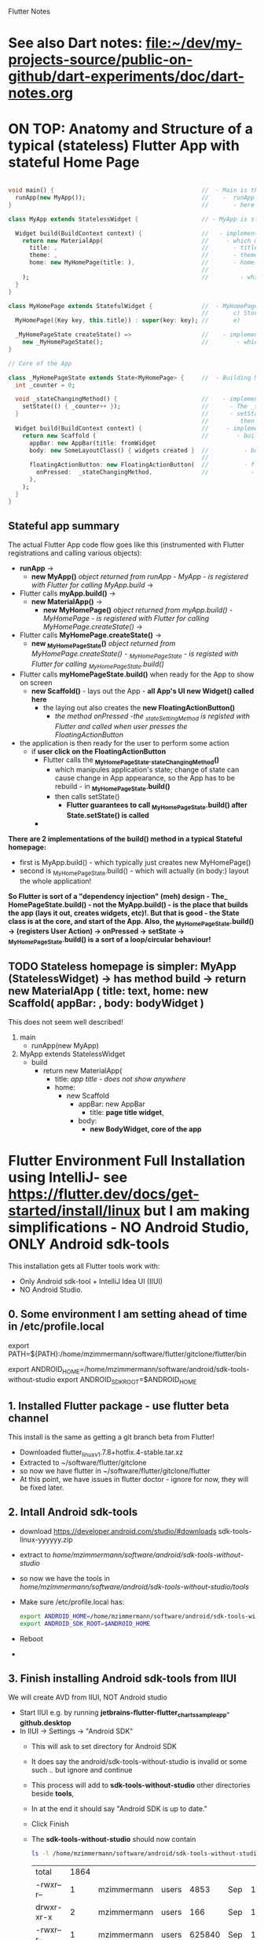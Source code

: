 #+TODO: TODO IN-PROGRESS LATER DONE

Flutter Notes

* See also Dart notes:  [[file:~/dev/my-projects-source/public-on-github/dart-experiments/doc/dart-notes.org]]


* ON TOP: Anatomy and Structure of a typical (stateless) Flutter App with stateful Home Page

#+BEGIN_SRC dart 

void main() {                                          //  - Main is the Entry point of Flutter execution
  runApp(new MyApp());                                 //    -  runApp is defined in packages/flutter/lib/src/widgets/binding.dart.
}                                                      //       - here MyApp is created, it only represents "registration" 

class MyApp extends StatelessWidget {                  // - MyApp is stateless

  Widget build(BuildContext context) {                 //   - implements it's method build(context)
    return new MaterialApp(                            //     - which must return new MaterialApp
      title: ,                                         //       - title:
      theme: ,                                         //       - theme:
      home: new MyHomePage(title: ),                   //       - home: creates MyHomePage()[can be stateless or stateteful.
                                                       //               stateless can be here inline, stateful must have build separate.
    );                                                 //         - which is my portion of the app that is layed out to to body: (see ??)
  }
}

class MyHomePage extends StatefulWidget {              //  - MyHomePage is StatefulWidget. StatefulWidget is a) immutable const b) has *NO build() method* 
                                                       //       c) Stores it's state in the state class returned by createState() d) it's *build() method is delegated to the State object* 
  MyHomePage({Key key, this.title}) : super(key: key); //       e) 

  _MyHomePageState createState() =>                    //    - implements createState() (must if stateful)
    new _MyHomePageState();                            //        - which creates new instance of the state of MyHomePage
}

// Core of the App

class _MyHomePageState extends State<MyHomePage> {     //  - Building MyHomePage is delegated to this class MyHomePageState, or rather, it's build method
  int _counter = 0;

  void _stateChangingMethod() {                        //    - implements _stateChangingMethod - must call  setState( functionCalledOnStateChage )
    setState(() { _counter++ });                       //      - The _stateChangingMethod is called on user action - see _MyHomePageState.build -> floatingActionButton -> onPressed
  }                                                    //      - setState is a method on State class. *The framework guarantees, after State.setState is called,
                                                       //         then State.build is called, rebuilding the MyHomePage Widget.*
  Widget build(BuildContext context) {                 //     - implements the State.build() - guaranteed to be called after State.setState(() {}) 
    return new Scaffold (                              //        - build creates a Scaffold Widget, NOT Layout yet 
      appBar: new AppBar(title: fromWidget
      body: new SomeLayoutClass() { widgets created }  //          - body: THE CORE of the APP IS CREATED HERE, as build is called over and over again.
                                                       //                  EVERY TIME state changes, the State.build() is called, re
      floatingActionButton: new FloatingActionButton(  //          - floatingActionButton: -> OnPressed: 
        onPressed:  _stateChangingMethod,              //            - THE APP STATE IS SET HERE
      ), 
    );
  }
}
#+END_SRC

**  Stateful app summary

The actual Flutter App code flow goes like this (instrumented with Flutter registrations and calling various objects):

- *runApp* -> 
  - *new MyApp()*                   /object returned from runApp - MyApp - is registered with Flutter for calling MyApp.build/ -> 
- Flutter calls *myApp.build()* -> 
  - *new MaterialApp()* -> 
    - *new MyHomePage()*            /object returned from myApp.build() - MyHomePage - is registered with Flutter for calling MyHomePage.createState()/ -> 
- Flutter calls *MyHomePage.createState()* ->
  - *new _MyHomePageState()*       /object returned from MyHomePage.createState() -  _MyHomePageState - is registed with Flutter for calling _MyHomePageState.build()/
- Flutter calls *myHomePageState.build()* when ready for the App to show on screen
  - *new Scaffold()* - lays out the App - *all App's UI new Widget() called here* 
    - the laying out also creates the *new FloatingActionButton()*
      - /the method onPressed -the _stateSettingMethod is registed with Flutter and called when user presses the FloatingActionButton/

- the application is then ready for the user to perform some action
  - if *user click on the FloatingActionButton*
    - Flutter calls the *_MyHomePageState._stateChangingMethod()*
      - which manipules application's state; change of state can cause change in App appearance, so the App has to be rebuild - in  *_MyHomePageState.build()*
      - then calls setState()
        - *Flutter guarantees to call _MyHomePageState.build() after State.setState() is called*
    - 


*There are 2 implementations of the build() method in a typical Stateful homepage:*
  - first  is MyApp.build()               - which typically just creates new MyHomePage() 
  - second is _MyHomePageState.build()  - which will actually (in body:) layout the whole application!

*So Flutter is sort of a "dependency injection" (meh) design - The_ HomePageState.build() - not the MyApp.build() - is the place that builds the app (lays it out, creates widgets, etc)!. But that is good - the State class is at the core, and start of the App. Also, the  _MyHomePageState.build()  -> (registers User Action) -> onPressed -> setState ->  _MyHomePageState.build() is a sort of a loop/circular behaviour!*


** TODO Stateless homepage is simpler: MyApp (StatelessWidget) -> has method build -> return new MaterialApp ( title: text, home: new Scaffold( appBar: , body: bodyWidget )

This does not seem well described! 

1. main
   - runApp(new MyApp)
2. MyApp extends StatelessWidget
   - build 
     - return new MaterialApp(
       - title: /app title - does not show anywhere/
       - home: 
         - new Scaffold
           - appBar: new AppBar
             - title: *page title widget*,
           - body: 
             - *new BodyWidget, core of the app*

* Flutter Environment Full Installation using IntelliJ- see  https://flutter.dev/docs/get-started/install/linux but I am making simplifications - NO Android Studio, ONLY Android sdk-tools

This installation gets all Flutter tools work with:

- Only Android sdk-tool + IntelliJ Idea UI (IIUI)
- NO Android Studio. 

** 0. Some environment I am setting ahead of time in /etc/profile.local 

# Flutter - needs to find flutter executable. Will be installed in Step 1
export PATH=${PATH}:/home/mzimmermann/software/flutter/gitclone/flutter/bin

# Android Studio: need to set location of sdk. Will be installed in Step 2.
export ANDROID_HOME=/home/mzimmermann/software/android/sdk-tools-without-studio
export ANDROID_SDK_ROOT=$ANDROID_HOME

** 1. Installed Flutter package - use flutter beta channel

This install is the same as getting a git branch beta from Flutter!

- Downloaded flutter_linux_v1.7.8+hotfix.4-stable.tar.xz
- Extracted to ~/software/flutter/gitclone
- so now we have flutter  in  ~/software/flutter/gitclone/flutter 
- At this point, we have issues in flutter doctor - ignore for now, they will be fixed later.

** 2. Intall Android sdk-tools

- download https://developer.android.com/studio/#downloads sdk-tools-linux-yyyyyy.zip
- extract to /home/mzimmermann/software/android/sdk-tools-without-studio/
- so now we have the tools in /home/mzimmermann/software/android/sdk-tools-without-studio/tools/
- Make sure /etc/profile.local has: 
  #+BEGIN_SRC sh
  export ANDROID_HOME=/home/mzimmermann/software/android/sdk-tools-without-studio
  export ANDROID_SDK_ROOT=$ANDROID_HOME
  #+END_SRC
- Reboot
- 


** 3. Finish installing Android sdk-tools from IIUI

We will create AVD from IIUI, NOT Android studio
- Start IIUI e.g. by running *jetbrains-flutter-flutter_charts_sample_app-github.desktop*
- In IIUI -> Settings -> "Android SDK"
  - This will ask to set directory for Android SDK 
  - It does say the android/sdk-tools-without-studio is invalid or some such .. but ignore and continue
  - This process will add to *sdk-tools-without-studio* other directories beside *tools*, 
  - In at the end it should say "Android SDK is up to date."
  - Click Finish
  - The *sdk-tools-without-studio* should now contain
    #+BEGIN_SRC sh
    ls -l /home/mzimmermann/software/android/sdk-tools-without-studio/tools/
    #+END_SRC

    #+RESULTS-finished:
    | total      | 1864 |             |       |        |     |    |       |                   |
    | -rwxr--r-- |    1 | mzimmermann | users |   4853 | Sep | 13 |  2017 | android           |
    | drwxr-xr-x |    2 | mzimmermann | users |    166 | Sep | 13 |  2017 | bin               |
    | -rwxr--r-- |    1 | mzimmermann | users | 625840 | Sep | 13 |  2017 | emulator          |
    | -rwxr--r-- |    1 | mzimmermann | users | 410592 | Sep | 13 |  2017 | emulator-check    |
    | drwxr-xr-x |    6 | mzimmermann | users |   4096 | Sep | 13 |  2017 | lib               |
    | -rwxr--r-- |    1 | mzimmermann | users |  12191 | Sep | 13 |  2017 | mksdcard          |
    | -rwxr--r-- |    1 | mzimmermann | users |   1257 | Sep | 13 |  2017 | monitor           |
    | -rw-r--r-- |    1 | mzimmermann | users | 829319 | Sep | 13 |  2017 | NOTICE.txt        |
    | -rw-r--r-- |    1 | mzimmermann | users |    919 | Aug |  4 | 21:55 | package.xml       |
    | drwxr-xr-x |    7 | mzimmermann | users |    194 | Sep | 13 |  2017 | proguard          |
    | -rw-r--r-- |    1 | mzimmermann | users |    138 | Sep | 13 |  2017 | source.properties |
    | drwxr-xr-x |    2 | mzimmermann | users |    189 | Sep | 13 |  2017 | support           |
- In IIUI  Settings -> "Android SDK" -> "SDK Tools"
  - "Android SDK Build-Tools" should have 29.0.1 installed!
- *Now restart the IIUI jetbrains-flutter-flutter_charts_sample_app-github.desktop*


** 4. Create AVD (Android Virtual Device Manager)

- *Now restart the IIUI jetbrains-flutter-flutter_charts_sample_app-github.desktop*
- Note: IIUI now contains menu item "Tools -> Android -> AVD Manager"
- So we can create the Android Virtual Device
- Tools -> Android -> AVD Manager
  - +Create Virtual Device
  - selecte Nexus 6
  - "a system image must be selected to continue"
  - x86 Images: Select "API 29 Download | API Level=29 | ABI=x86-64 | Target=Android 29 (Google APIs)"
  - *accept all Licence Agreements!!s*
    - Android Emulator 
    - Google APIs Intel x86 Atom_64 System Image
  - The log:
    #+BEGIN_EXAMPLE
    Packages to install: 
    - Android Emulator (emulator)
    - Google APIs Intel x86 Atom_64 System Image (system-images;android-29;google_apis;x86_64)
    
    Preparing "Install Android Emulator (revision: 29.0.11)".
    Downloading https://dl.google.com/android/repository/emulator-linux-5598178.zip
    "Install Android Emulator (revision: 29.0.11)" ready.
    Preparing "Install Google APIs Intel x86 Atom_64 System Image (revision: 6)".
    Downloading https://dl.google.com/android/repository/sys-img/google_apis/x86_64-29_r06-linux.zip
    "Install Google APIs Intel x86 Atom_64 System Image (revision: 6)" ready.
    Installing Android Emulator in /home/mzimmermann/software/android/sdk-tools-without-studio/emulator
    "Install Android Emulator (revision: 29.0.11)" complete.
    "Install Android Emulator (revision: 29.0.11)" finished.
    Installing Google APIs Intel x86 Atom_64 System Image in /home/mzimmermann/software/android/sdk-tools-without-studio/system-images/android-29/google_apis/x86_64
    "Install Google APIs Intel x86 Atom_64 System Image (revision: 6)" complete.
    "Install Google APIs Intel x86 Atom_64 System Image (revision: 6)" finished.    
    #+END_EXAMPLE
  - *So now we have a new AVD emulator named /home/mzimmermann/.android/avd/Nexus_6_API_29_2.avd/*
  - *There were some crashes starting the device. Went away when edited the device to:*
  - GRaphics: Software - GLES 2.0
  - Boot Option: Cold Boot
  - Finish will create the Nexus 6 AVD.
  - Tested by clicking > - launch
 
** 5. Launch the Nexus_6_API_29_2 AVD from IIUI -> Tools -> Android -> AVD Manager 


** 6. Run the app - flutter_charts_sample_app *SECTION DESCRIBES SOLVING ISSUE WITH flutter run NOT WORKING after GRADLE MIGRATIONS*

*** 6.1 The solution to the Flutter failing to run main.dart:

- IIUI flutter clean
- IIUI flutter packages get
- IIUI flutter packages upgrade


*"flutter run" or "IIUI->run main.dart" is failing with error* 

Problem is due to build.gradle having obsolete context after flutter changed distibutionUrl of the Gradle Wrapper
Solution is in the rest of this section

**** 6.1.1 General description of build.gradle and gradle-wrapper.propertie

- Look at urls: 
https://github.com/flutter/flutter/wiki/Upgrading-Flutter-projects-to-Gradle-4.1-and-Android-Studio-Gradle-plugin-3.0.1
https://stackoverflow.com/questions/49505245/could-not-find-com-android-tools-buildgradle4-4/
https://developer.android.com/studio/releases/gradle-plugin.html#3-1-0
- There are 2 types of files that are important:
  - 1. In the *flutter* git directory, *beta channel(montly), August 3, 2019*
    - 1.1. file flutter/packages/flutter_tools/templates/app/android.tmpl/gradle/wrapper/gradle-wrapper.properties, this line
      #+BEGIN_SRC 
      distributionUrl=https\://services.gradle.org/distributions/gradle-4.10.2-all.zip # this determines the GRADLE WRAPPER version. At the same time, this is same as GRADLE version.
      #+END_SRC
    - 1.2 file flutter/packages/flutter_tools/templates/app/android-java.tmpl/build.gradle , this line(s)
      #+BEGIN_SRC 
      dependencies {
        classpath 'com.android.tools.build:gradle:3.2.1' # This defines the GRADLE PLUGIN version that is understood by Android Studio.
      }
      #+END_SRC
  - 2. In the *app's directory (e.g. in flutter_charts_sample_app)*
    - 2.1. file flutter_charts_sample_app/android/gradle/wrapper/gradle-wrapper.properties, this line
      #+BEGIN_SRC 
      distributionUrl=https\://services.gradle.org/distributions/gradle-4.10.2-all.zip # this determines the GRADLE WRAPPER version. At the same time, this is same as GRADLE version.
       #+END_SRC
    - 2.2 file flutter_charts_sample_app/android/build.gradle , this line(s)
      #+BEGIN_SRC 
      dependencies {
        classpath 'com.android.tools.build:gradle:3.2.1' # This defines the GRADLE PLUGIN version that is understood by Android Studio.
      }
      #+END_SRC
    - 2.3 file flutter_charts_sample_app/android/app/build.gradle , this line(s)
      #+BEGIN_SRC 
      android {
        compileSdkVersion 29
        buildToolsVersion '29.0.1'  // this must be same as "Android SDK Build-Tools" in Adroid Studio. MUST EXIST AS software/android/studio/sdk/build-tools/29.0.1
        // etc ...
      }
      #+END_SRC

**** 6.1.2 The Gradle / Run issue fix 

- [X] laptop: create new project, investigate .android, .gradle, .gitignore 
- [X] use flutter beta.
- [X] create new project, investigate .android, .gradle, .gitignore 
  - flutter-new-test_app> flutter create test_app
  - there is NO .gradle before flutter run!
- [X] server: *ON DRASTIC GRADLE BUILD UPDATES, WE CAN IN ALL EXISTING PROJECTS, JUST REPLACE FOLLOWING EXISTING PROJECT FILES WITH A FRESHLY CREATED PROJECT FILES (flutter create test_app)*
  #+BEGIN_EXAMPLE
  android/app/build.gradle (BUT need replace test_app with app name)
  android/build.gradle
  android/gradle/wrapper/gradle-wrapper.properties
  .gitignore (maybe)
  #+END_EXAMPLE
- [X] server alternative: *ALTERNATIVE: ON DRASTIC GRADLE BUILD UPDATES, WE CAN IN ALL EXISTING PROJECTS, EXTRACT THE "android" directory, and in all files that contain test_app, REPLACE WITH my_app_name*
- [X] server: add .emacs.d to .gitignore 
- [X] flutter_charts_sample_app, DELETE ALL FILES THAT ARE NOT IN INITIALLY CREATED PROJECT:
  #+BEGIN_SRC 
  # rm -r ~/.gradle 
  rm -r android/.gradle 
  rm android/gradle/.gitignore
  rm -r build 
  rm .packages
  rm android.iml
  rm -r doc/api/
  rm -r .dart_tool/
  rm -r .flutter-plugins
  rm -r .pub-cache/
  rm -r .pub/
  #+END_SRC
- [ ] server: In flutter_charts_sample_app, get working with new android, .gradle, .gitignore.
  - [ ] flutter packages get
  - [ ] flutter packages upgrade
  - [ ] flutter clean
  - [ ] start IIUI
  - [ ] Re-sync
  - [ ] start AVD 
  - [ ] flutter run 
  - [ ] commit and push
- [ ] server: Get all Flutter projects work as above.


Do the above in:

- [X] flutter_charts_sample_app
- [X] dart-experiments    *not an app, gitignore ignoring everything*
- [X] flutter-experiments *not an app, gitignore ignoring everything*
- [X] flutter_charts
- 


** 7. General note about "Android SDK Build-Tools"

- In II UI, this can be found in *Settings -> Android SDK*
- *This is different, and can have a different version from "Android SDK Platform-Tools"!!!*
- On disk, this exists in *software/android/studio/sdk/build-tools/29.0.1*
- In build.gradle (ONLY in the flutter_charts_sample_app/android/app/build.gradle), this is the *buildToolsVersion '29.0.1'*

** 8. Where is the virtual device (AVD) named in II UI "Pixel 2 API 28" located and how to address it?

- It is in */home/mzimmermann/.android/avd/Pixel_2_API_28.avd/* *!!!!!* 
- We can run app from command line as 
- *cd test_app; flutter run -d Pixel_2_API_28*
- *cd test_app; flutter run -d all*
- *but the device must be running separately - how? e.d. from II UI Tools->Android->AVD Manager*






* In dart-experiments on server, resolved upstream branch names (this was a git remote+ssh issue)

the dart-experiments had a git push issue, because

git remote -v
origin  git@github.com:mzimmerm/dart-experiments.git (fetch)
origin  git@github.com:mzimmerm/dart-experiments.git (push)

mzimmermann@acer-ryzen-laptop:~/dev/my-projects-source/public-on-github/dart-experiments> git push
fatal: The current branch master has no upstream branch.

*this was solved by using the correct ssh name for remote: git@github.com-mzimmerm - see .ssh/ssh.config*

git remote remove origin
git remote add origin git@github.com-mzimmerm:mzimmerm/dart-experiments.git
git remote -v
origin  git@github.com-mzimmerm:mzimmerm/dart-experiments.git (fetch)
origin  git@github.com-mzimmerm:mzimmerm/dart-experiments.git (push)
git push --set-upstream origin master
 
* Where is Flutter and Dart on my system?

- *Flutter directory is the first found on PATH which contains the "flutter" executable* - for me, ~/home/mzimmermann/software/flutter/gitclone/flutter/bin~

- InIDEA, this is defined in Settings -> Languages and Frameworks -> Flutter -> Flutter SDK Path

- All flutter commands, e.g. ~flutter upgrade~ places the upgrade there

- Flutter's Dart is then in ~/home/mzimmermann/software/flutter/gitclone/flutter/bin/cache/dart-sdk~

- Dart standalone location is defined by ~DART_HOME=/home/mzimmermann/software/dart/dart-sdk~

* Flutter and Dart upgrade and packages upgrade

** Nutshell: Flutter and Dart upgrade and packages upgrade

For Flutter upgrade documentation, see see https://flutter.io/upgrading/ . A few notes from this site:

- We strongly recommend tracking the =beta= branch in the flutter repository.
- All upgrades commands from commant like must be done in one of:

  - directory where my_package is located (e.g. flutter_charts)
  - or globally, e.g. where Flutter is installed on the system, ~/.pub etc (todo ????? *does global upgrade exist?*)

*Flutter upgrade everything in a nutshell*

- From the command line
  - cd my_package # e.g. flutter_charts
  - flutter channel beta 
  - flutter upgrade           # Upgrades both Flutter and Dart inside Flutter
  - flutter packages get      # flutter packages pub get - may do the same for consistency with Dart  
  - flutter packages upgrade

- From IntelliJ
  - (not sure how to switch channel)
  - Tools -> Flutter -> Flutter upgrade

*Upgrade detail steps and notes*

  ~cd my_projects~

  ~flutter channel beta~ # set to beta

  # "flutter upgrade" upgrades (git pulls) both flutter SDK in /home/mzimmermann/software/flutter/gitclone/flutter, and the included Dart SDK. How does this know the path to git pull to? Because flutter command MUST be on PATH , in my case /home/mzimmermann/software/flutter/gitclone/flutter/bin/flutter - this runs and figures out it's directory.

  ~flutter upgrade~     
  
  # if you run flutter upgrade and if there are newer versions of packages than the ones your constraints allow, they should be marked in the output, you then need to manually fix the constraint

- Pub dependent packages for any package (project) - *pub package dependecy upgrade is different for Dart and Flutter*:

  - ~cd my_project~ # specific Flutter or Dart project
  
  -  ~pub upgrade~  Dart project upgrade dependency packages
    - ignores lockfile, and gets latest packages, then overwrites lockfile) = upgrade dependencies

  - ~flutter upgrade~ - Flutter project upgrade  both the packages and Flutter SDK itself
   
    If you’ve modified your pubspec.yaml file, or you want to *only upgrade the packages your app depends upon instead of both the packages and Flutter SDK itself*, then use the following commands:
    
    ~flutter packages [pub] get~ to get all the dependencies listed in the pubspec.yaml file, or
    ~flutter packages [pub] upgrade~ to get the latest versions of all the dependencies listed in the pubspec.yaml file

    in both cases, the dependencies are packages that end up in ~/.pub-cache, in a source form, with a standard package structure from the pub server.
    
    in the above [pub] is optional

    #+BEGIN_SRC bash

    ls -l ~/.pub-cache
    echo 
    ls -l ~/.pub-cache/hosted/pub.dartlang.org

    #+END_SRC

*Some specific files and workflow related to pub*

*/.pub-cache* - local storage of plugins, that are ever needed by all projects (for which ~pub upgrade~ was run)

*my_project/.packages* - this file is created every time after pubspec.lock is created. Contains same package list. Just pointers from package name to ~/pub-cache

*pub workflow*:

~pub get/upgrade/downgrade~: There is always a step once .lockfile is written, the .packages is also written
- ~pub get~     - If lockfile does not exist, creates it. Then ensures files listed in lockfile exist in  ~/pub-cache.
- ~pub upgrade~ - recalculates the current directory's package dependencies from pubspec.yaml, and the latest possible versions are downloaded to ~/pub-cache. Then writen to the lockfile (overrides existing .lockfile)

Note: everything in the ~.packages~ file links to ~/pub-cache, except:
flutter:file:///home/mzimmermann/software/flutter/gitclone/flutter/packages/flutter/lib/ 
flutter_test:file:///home/mzimmermann/software/flutter/gitclone/flutter/packages/flutter_test/lib/ 
** Detail:   Flutter admin, upgrades, packages, pub etc - ~flutter action~ commands. /action/ = *channel*, *upgrade*, *package* etc. 
*** *pub*, *flutter package*, *flutter pub* , *flutter create project* commands. 
**** All commands below assume we are in existing project: 
~cd my_project~
Except flutter create
**** ~flutter create --template=package my_project~                    - create a Flutter project that can be used as a library package publishable on *pub* https://pub.dartlang.org/. See https://flutter.io/developing-packages/
**** ~flutter create my_app~                                           - *what is the difference from the above?*
**** ~flutter create --org com.example --template=plugin my_project~   - as above, if the library uses plugins (Android, iOS). See https://flutter.io/developing-packages/
**** ~flutter build clean~                              - clean build
**** ~flutter packages pub publish --dry-run~           - publish the current project (pwd must be in the project dir) on pub - see if everything passes analysis. Remove --dry-run to run. . See https://flutter.io/developing-packages/
**** ~flutter packages pub get~                         - get the latest version of dependencies packages, as defined in my_project/pubspec.lock to ~$HOME/.pub_cache~. Writes out the project's ~my_project/.packages~ file, which contains all the project's used packages links to ~$HOME/.pub-cache~ - one line from .packages: ~analyzer:file:///home/mzimmermann/.pub-cache/hosted/pub.dartlang.org/analyzer-0.31.2-alpha.2/lib/~. See https://flutter.io/using-packages/ . Same as ~flutter packages get~  - see https://github.com/flutter/flutter/issues/10403
**** ~flutter packages pub upgrade~                     - *Same as /pub get/, /pub upgrade/ gets dependencies*. The difference is that /pub upgrade/ ignores any existing lockfile, so that pub can get the latest versions of all dependencies. When pub upgrade upgrades dependency versions, it writes a *new* pubspec.lock to ensure that next ~pub get~ will use the same versions of those dependencies.get the latest version of dependencies packages to $HOME/.pub_cache, as defined in my_project/pubspec.lock. Also writes out .packages .
**** ~flutter run~                                                     - Runs the package lib/src/main.dart if present

- ~flutter run --release~ app-debug.apk is bigger than app-release.apk - try with release flag
- ~flutter run --enable-software-rendering~  it's not a supported config, but it might work for devices without GPU
*** *Flutter errors*
**** Error in running *flutter_charts_sample_app> flutter pub get*: *inconsistent description ">=0.0.20 <0.1.0" for flutter*
The reason was that during publishing, I used an incorrect pubspec in flutter_charts:

*INCORRECT BELOW - DO NOT VERSION THIS*
**** Error getting packages: flutter pub get "Resolving dependencies: The Flutter SDK is not available."

When a project has flutter: sdk: flutter in its pubspec.yaml, pub get fails with exit code 69, and message "Resolving dependencies... The Flutter SDK is not available."

On my system, the exact message seems looking for pub localhost

#+BEGIN_EXAMPLE
flutter pub get                             
Running "flutter packages get" in flutter_charts_common...                                                                           
Got socket error trying to find package collection at http://localhost:8080.                                                         
pub get failed (69)                                                                          
#+END_EXAMPLE

Solution for now: 
#+BEGIN_SRC sh
cd /home/mzimmermann/dev/software/flutter/pub_server/
./run-pub.sh
#+END_SRC

*there are 2 pub get issues here*

- From idea, when it shows "Pubspec has been edited", clicking "Get dependencies"runs ~pub get~, and then shows error:
  #+BEGIN_EXAMPLE
  Working dir: /home/mzimmermann/dev/my-projects-source/public-on-github/flutter_charts_common
  /home/mzimmermann/software/flutter/gitclone/flutter/bin/cache/dart-sdk/bin/pub get
  Resolving dependencies...
  The Flutter SDK is not available.
  Depended on by:
  - flutter_charts_common 
  Process finished with exit code 69
  #+END_EXAMPLE
  The suggested solution is to go to command line and run ~flutter pub get~ But this gets a different error
- From command line  ~flutter pub get~ But this gets a different error
  #+BEGIN_EXAMPLE
  flutter pub get                             
  Running "flutter packages get" in flutter_charts_common...                                                                           
  Got socket error trying to find package collection at http://localhost:8080.                                                         
  pub get failed (69)                                                                            
  #+END_EXAMPLE


*the solution for both is to*
1. =run pub server localhost=

   #+BEGIN_SRC sh
   cd /home/mzimmermann/dev/software/flutter/pub_server/
   ./run-pub.sh
   #+END_SRC

2. Ensure ~pubspec.yaml~ contains

   #+BEGIN_SRC yaml
   dev_dependencies:
     test:
     flutter_test:
       sdk: flutter
   #+END_SRC

3. run ~flutter pub get~

   #+BEGIN_SRC sh
   cd  /home/mzimmermann/dev/my-projects-source/public-on-github/flutter_charts_common
   flutter pub get
   #+END_SRC

4. From *intellij*, synchronize to refresh the packages
* Package dependencies - any - resolving dependencies the right way, e.g. flutter_charts

- First make the package Dart 2.0 compatible: Read https://www.dartlang.org/dart-2#migrating-packages

  - The core here is to notice and understand the "environment:" in pubspec.yaml

- Read Resolving dependencies the right way - read https://medium.com/flutter-community/quick-tip-resolving-dart-package-version-conflicts-faster-than-ever-582d097f655d

- Make sure pubspec.yaml contains: 

  environment:
    # Works in Dart 2 only.
    sdk: '>=2.0.0 <3.0.0'

  *this was the cause of my trouble*

- ~flutter upgrade~

- Starting with this pubspec.yaml

#+BEGIN_SRC yaml
name: flutter_charts
version: 0.1.8
description: Charts Library for Flutter, written in Dart with Flutter.
author: Milan Zimmermann <milan.zimmermann@gmail.com>
homepage: https://github.com/mzimmerm/flutter_charts/
publish_to: https://pub.dartlang.org
documentation: https://pub.dartlang.org/packages/flutter_charts/doc

dependencies:
  flutter:
    sdk:  flutter
  decimal: ">=0.1.4 <0.2.0"
  vector_math: ^2.0.0

dev_dependencies:
  test:
  flutter_test:
    sdk:  flutter

environment:
  sdk: ">=1.19.0 <3.0.0"

flutter:
  uses-material-design: true
#+END_SRC

- change all dependencies to "any" like this:

#+BEGIN_SRC yaml
name: flutter_charts
version: 0.1.8
description: Charts Library for Flutter, written in Dart with Flutter.
author: Milan Zimmermann <milan.zimmermann@gmail.com>
homepage: https://github.com/mzimmerm/flutter_charts/
publish_to: https://pub.dartlang.org
documentation: https://pub.dartlang.org/packages/flutter_charts/doc

dependencies:
  flutter:
    sdk:  flutter
  decimal: any
  vector_math: any

dev_dependencies:
  test:
  flutter_test:
    sdk:  flutter

environment:
  # Declare it works in Dart 2 only.
  sdk: '>=2.0.0 <3.0.0'

flutter:
  uses-material-design: true

#+END_SRC

- run ~flutter packages pub get~ # The pub seems needed, otherwise error

- Our only dependency is the *decimal package* and the *vector_math package* .
- Look in ~.packages~ for version:
  decimal:file:///home/mzimmermann/.pub-cache/hosted/pub.dartlang.org/decimal-0.3.2/lib/
  vector_math:file:///home/mzimmermann/.pub-cache/hosted/pub.dartlang.org/vector_math-2.0.8/lib/
- Look in ~pubspec.lock~
  vector_math:
    dependency: transitive
    description:
    name: vector_math
    url: "https://pub.dartlang.org"
    source: hosted
    version: "2.0.6" 

- *For some reason, DECIMAL IS NOT IN PUBSPECK.LOCK. WHY??*

- ~pubspec.yaml~, change the dependencies to the above versions:
  decimal: ^0.3.2
  vector_math: ^2.0.8
- Just to make sure,ensure both exist on https://pub.dartlang.org/packages/vector_math / decimal
- run ~flutter packages pub get~ # ONCE MORE, MAKE SURE NO ERROR 

* TODOs - FAQ, Flutter community questions and extracted solutions

- [X] Visible/Invisible/Opaque in Flutter: (https://stackoverflow.com/questions/44489804/show-hide-widgets-on-flutter-programmatically) (that is Android)
- [X] I have a question regarding sizing of a CustomPaint widget. Or rather, regarding existence of a layout widget, that would give a CustomPaint a size that is as large as possible, given there are other widgets around the CustomPaint. 

  To make this hopefully more concrete (trying my best but not sure this is explained well): I am experimenting writing a charting widget. It is an extension of CustomPaint, and it has no children, everything is painted using a CustomPainter on canvas. 
  
  For a charting widget, when participating in a layout, ideally we would want to give it a size as big as possible, but no bigger; this size would have to be calculated and provided by a (parent) layout widget. Let me talk about width only but similar thouight applies to height. For example, a chart may be placed in a row between two texts, simplified:  `Row(Text('>>>'),  chart, Text('<<<'))`. It is now enough to define for example:
  ```dart
  new Chart( // extends CustomPaint
    size: new Size(300.0, 600.0),
    painter: new ChartPainter(  // extends CustomPainter
    ),
  ),
  ```
  Because the fixed size limits the chart size. Instead of the fixed size, I'd like to wrap the Chart into a layout that provides the maximum size to the chart (after calculating the sizes needed to the Texts in the above example) - so when calling the `ChartPainter.paint(canvas, size)`, the calculated size would be passed - one that is "as large as possible but no larger" given the other widgets participating in the layout. I went over probably all the Layout widgets, and tried a few but cannot really find one that would provide the above behavior. Would someone have any suggestions? (I was thinking SO but this is probably to vague still). Appreciate any hints or suggestions, thanks.
  *Answer: Use Expanded!!!*
  *For some detail follow ups, see https://stackoverflow.com/questions/45875334/how-to-achieve-expansion-of-a-widget-in-both-vertical-height-and-horizontal-w .*
- [ ] *You generally don't set properties with Flutter's functional/reactive APIs*. Instead, wrap your expansion panel list in a custom StatefulWidget. See https://flutter.io/tutorials/interactive/ for an introduction. /What does this mean to "set properties*/
- [ ]  *but if you pop the page, it is destroyed* - /what does is mean to pop the page, in practice?/

* TODO Flutter Bugs

** Initially, the window size is 0 in this code - see https://github.com/flutter/flutter/issues/11697

** ~flutter package get~ picks up lines commented out in pubspec.yaml?
* Android to Flutter 

** Type mapping Flutter to Android and iOS

The following table shows how Dart values are received on the platform side and vice versa:
  
| Dart                       | Android              | iOS                                            |
|----------------------------+----------------------+------------------------------------------------|
| null                       | null                 | nil (NSNull when nested)                       |
| bool                       | java.lang.Boolean    | NSNumber numberWithBool:                       |
| int                        | java.lang.Integer    | NSNumber numberWithInt:                        |
| int, if 32 bits not enough | java.lang.Long       | NSNumber numberWithLong:                       |
| int, if 64 bits not enough | java.math.BigInteger | FlutterStandardBigInteger                      |
| double                     | java.lang.Double     | NSNumber numberWithDouble:                     |
| String                     | java.lang.String     | NSString                                       |
| Uint8List                  | byte[]               | FlutterStandardTypedData typedDataWithBytes:   |
| Int32List                  | int[]                | FlutterStandardTypedData typedDataWithInt32:   |
| Int64List                  | long[]               | FlutterStandardTypedData typedDataWithInt64:   |
| Float64List                | double[]             | FlutterStandardTypedData typedDataWithFloat64: |
| List                       | java.util.ArrayList  | NSArray                                        |
| Map                        | java.util.HashMap    | NSDictionary                                   |

* Flutter dev, programming: Notes, Working source code examples

** *Code, Notes, Design, API, Layout*
1. *Note: no PathEffect for dashed path* exists in Flutter

2. *Note: sky_engine* - Lots of important classes are not in package flutter, but in sky_engine. What is it? sky_engine classes include:

   - Scene

   - SceneBuilder

   - Picture

3. [ ] *Note: ui.Color vs material.Colors*

4. *Note: Why I cannot find  drawText method in Canvas class*? #1023 https://github.com/flutter/flutter/issues/1023
   You should use *TextPainter* to draw text. Using TextPainter will let you take advantage of all the international text support in the engine (e.g., bidirectional text, text shaping, etc).

5. [ ] *Note: CustomPaint/CustomPainter*

   1. General: CustomPaint is the boss
      - it owns its CustomPainters
      - it calls all its CustomPainter.paint

   2. Details - IMPORTANT
     From the https://docs.flutter.io/flutter/rendering/CustomPainter/paint.html
     
     Called whenever the object needs to paint. The given Canvas has its coordinate space configured such that the origin is at the top left of the box. The *area of the (paintable Canvas) box is the size of the size argument*.
     
     *Paint operations should remain inside the given area*. Graphical operations outside the bounds may be silently ignored, clipped, or not clipped.
     
     Implementations should be wary of correctly pairing any calls to Canvas.save/Canvas.saveLayer and Canvas.restore, otherwise all subsequent painting on this canvas may be affected, with potentially hilarious but confusing results.
     
     From the https://docs.flutter.io/flutter/widgets/CustomPaint-class.html
     
     Painters are implemented by subclassing CustomPainter.
     
     Because custom paint calls its painters during paint, you cannot call setState or markNeedsLayout during the callback (the layout for this frame has already happened).
     
     /Custom painters normally size themselves to their child. *If they do not have a child, they attempt to size themselves to the size*, which defaults to Size.zero. size must not be null./
     
     Now: The result of the highlighted is that for the chart, we have to:
     
      1) *Give /explicit size/ to the CustomPainter (??? I think the Paint) - to have something to paint on.*
     
      2) *Ensure no paint operation (CustomPainter.paint, canvas.paint, TextPainter.paint(canvas) goes over the /size/ argument*

6. *Note:Fix screen orientation to portrait* - android:screenOrientation="portrait" in AndroidManifest.xml and its worked!!!

7. *Code: Flutter TextPainter on TextSpan - replaces Canvas.drawText(). Example code:*
   - TextPainter paints TextSpan to Canvas, using this code:
     #+BEGIN_SRC dart
     var text = new TextSpan(text: "some text");
     var textPainter =  new TextPainter(text: text, textAlign: , textScaleFactor: , maxLines:, ellipsis: );
     textPainter.layout(minWidth:0.0, maxWidth:double.INFINITY);
     textPainter.paint(canvas, offset);
     #+END_SRC

8. *Code: Minimal Flutter App: The Hello World - must import material.dart which exports runApp*

  The minimal Flutter app simply calls the runApp function with a widget:

   #+BEGIN_SRC dart
   import 'package:flutter/material.dart';

   void main() {
   runApp(new Center(child: new Text('Hello, world!')));
   }
   #+END_SRC

9. *Code: ScrollView use example* . Sample below does not actually work because CustomPaint is unlimited in vertical direction, but the scroll piece should be right.
   #+BEGIN_SRC dart
     new CustomScrollView(
       scrollDirection: Axis.vertical,
       slivers: <Widget>[
         new SliverToBoxAdapter(
           child:
           new CustomPaint(
             size:
               new ui.Size(300.0, 300.0), // width, height. small width move the whole thing to the right. Why??.
             painter:
               new LineView(
                 context: context,
                 lineFragment: _lineFragment,
               ),
           ),
         )
         ],
     ),
   #+END_SRC

10. *Code: Window object* is available *everywhere as ui.window* 

  physical and logical size
  
  #+BEGIN_SRC dart
  final double devicePixelRatio = ui.window.devicePixelRatio;
  final ui.Size logicalSize = ui.window.physicalSize / devicePixelRatio;

  print ("ui.window.physicalSize=${ui.window.physicalSize} and logicalSize=$logicalSize");
  #+END_SRC
  I/flutter ( 3452): ui.window.physicalSize=Size(768.0, 1184.0) and logicalSize=Size(384.0, 592.0)

11. *Code: PackageInfo* - can query packages
    #+BEGIN_SRC dart
    var version = await PackageInfo.getVersion();
    var buildNumber = await PackageInfo.getBuildNumber();
    #+END_SRC

12. *Layout: Fill up space, expand, etc*

    - how can I get a child widget to fill it's parent?  Specifically how can I get a child in a stack to fill the stack?
      - depending on context: 
        - Positioned.fill (if you’re in a Stack) or 
        - ConstrainedBox with a constraints of BoxConstraints.expanded() can also work well if want to force a widget to be larger than its intrinsic size
        - SizedBox.expanded is worth looking at too

13. *Design: General principles*
    - A widget shouldn't visit it's children. It becomes messy. But you can access the state of your parents.

    - *Navigator - like Router in Android* - allow to create, navigate and manage multi page app - see https://docs.flutter.io/flutter/widgets/Navigator-class.html

    - Parent stateful. Child stateless (can access and use state in parent)

    - An "Activity" equivalent in Android,  would just be a Root Widget in Flutter, and you navigate to it using routes

    - Is there any life cycle to Flutter "Activities"? Do they get paused, stopped, destroyed?

      - Widgets do not have lifecycle, but you can create a StatefulWidget with a corresponding State class. The State class has an initState and dispose methods
14. *Design: Navigation, Navigator (router in Android)/PageView* Navigators are typically used for full-screen navigations. So you may not need that functionality for your example. *PageView* might have some of what you want?
    - How should I navigate to my menu screen after logging in successfully

      - push a new route to the Navigation from wherever you're calling this method from?

15. *Design: State Management in Flutter, GlobalKey, etc* - state is never persisted on navigating away from page(??), so put state on parent which survives 
    1) My current understanding of state management in flutter is that state is never persisted, so navigating away from a page will dispose the widgets, and lose the state. The solution being to hoist that state up to a parent that doesn't get destroyed [and then pass it in to this page's constructor] or persist the state to some storage solution and repopulate it. Is this right?
       Ian Hickson @Hixie Aug 31 18:57
       more or less
       if you go to another page, the previous page isn't destroyed
       (though it is "turned off" in that animations and such won't run in the background, and it won't be laid out or painted)
       *but if you pop the page, it is destroyed* - what does is mean to pop the page, in practice?

    2) Is there a *best practice for persisting state*? I see that there's a redux plugin *see below* which is tempting to use to avoid having a monolithic parent widget and passing down to every widget, is there a more "flutter" way of handling this?
       Or is that what PageStorage should be used for?
       Ian Hickson @Hixie Aug 31 19:22
       there's a variety of techniques

    3) Basically, I'm not sure how to do an Instagram style UX where each tab has state (lists, potential navigation stacks, etc), without doing a ton of manual state persistence in StateStorage.
       suggestions
       Pushing a new route/page will place that page in a separate part of the tree Which means the new page is not a descendant of the initial page. So the initial page is not in the new page's context. And we can't access the initial page's state using something like context.ancestorStateOfType()or static MainPageState of(BuildContext context)
       but it seems that this is exactly what *GlobalKey* is for:
       /Global keys provide access to other objects that are associated with elements, such as the a BuildContext and, for StatefulWidgets, a State./

    4) Using Authorization - which needs to keep state
      I like the WillPopScope widget for Auth
      I wouldn't even use routes for this, rather just change what gets rendered in the main build method:
      #+BEGIN_SRC 
      app() {
        build() {
          bool loggedIn = ;
          return loggedIn ? LoggedInPage : AuthIndicator;
        }
      }
      #+END_SRC
      But then you need to do that in all of your pages ? so should my auth widget be a parent widget to the whole app instead ? and i can then get the auth user data using .of or something like that in any page i need 
      That's what I did. My *authController is above MaterialApp*

    5) Ah, if you 're in a PageView then we're much more aggressive about disposing of the subtrees that aren't visible
      It's more a list -  basically with any list (and a page view is just a list) we only keep the stuff that's on-screen, for efficiency
      you can override that by using *class:AutomaticKeepAliveClientMixin* (see the docs for details, let me know if it's not clear enough)
      old routes are kept alive, what @megamattron is seeing if I understand correctly is different pages in a PageView going away. PageView and routes have nothing to do with each other, in retrospect the naming may be unfortunate there.
      Yes that's the problem I'm seeing @Hixie - let me try this AutomaticKeepAliveClientMixin and see if it does the trick
       - the KeepAlive widgets are already there -  every list includes them  you just have to apply that mixin to something in your tree, and then set the needKeepAlive flag (or whatever it's called) to true when you want to be kept alive
       - I've used the mixin with my state class like so: class _ProfileState extends State<Profile> with AutomaticKeepAliveClientMixin and overridden wantKeepAlive: @override bool get wantKeepAlive { return true; }  - also added the part where I'm supposed to call super in the build method, that seems to have done the trick!

16. *Design: Concept of Pages* 

17. *Design: Gestures: GestureDetector, InkWell* 
    1) the pinch gesture ? https://docs.flutter.io/flutter/widgets/GestureDetector-class.html,  GestureDetector has a onScale Then you can have something like Align, which have heightFactor and widthFactor

18. *Design:* - to scale child content with parent  you should make the content size depend on the parent size. Then use Align/Aspect Ratio for this.

19. *Design: Assets* -  things listed in pubspec.yaml under the assets section will get zipped up into the .flx file. things in the .flx file are accessible via the default AssetBundle https://docs.flutter.io/flutter/services/AssetBundle-class.html . Also read  files that are assets:  https://flutter.io/assets-and-images/ Specifically: https://flutter.io/assets-and-images/#loading-assets
20. *Design: Hero animation and their floating through an app* 
    - Material Hero Image: Hero images are images that are usually anchored in a prominent position, above the fold, such as a banner at the top of the screen. They serve to draw in a user, provide context about the content, or reinforce the brand.  https://material.io/guidelines/style/imagery.html#imagery-ui-integration
    - Flutter Hero (animation) - *do not confuse*  https://docs.flutter.io/flutter/widgets/Hero-class.html
21. *Design: Data Binding and Flux/Redux*
    - is there anything like Two-way (two way) data binding in flutter
      - Don't do it! Flutter really wants the data flow to be one-way, So Flux, Rx and Redux should be you guide for how to structure your data.
    - But what's the point of using Redux in Flutter ?
      - To keep your Models and Views separated
    - any particular redux like libraries in dart that you would recommend?
      - Actually, yes.Many agreed that https://pub.dartlang.org/packages/redux is the one to go with if you're looking for a production redux library.
      - *mz - what is Greencat??*
    - With normal ol' Redux.dart (mentioned above) &flutter_redux, you can pretty much avoid setting up StatefulWidgets yourself, which I think can save a lot of boilerplate.  The idea is to create a function that converts your store to a viewModel, And a builder function that turns that ViewModel into a Widget. Then, whenever the state of your store changes, the Widget will get rebuilt automatically for ya. I think flutter_built_redux works in a similar way, but I haven't looked into it as much. These ideas all come from the original libraries. 

    - flutter_built_redux assumes you want to use built_value for your state tree, which is a really nice way to express your immutable state.  You can also use a StreamBuilder widget connected to your store's state stream.

    - Generally Redux is meant to have 1 store, but you don't have to put everything in there. Overall, I'd recommend you put stuff in the Store that you need to use more widely throughout your app, such as in different Widgets or on different Screens in your app. So, if you have a shopping cart, and want to keep it all synced and use it on several screens (to add items, remove items, checkout, etc) -- I'd keep that data in the Store. But if you've got an intro Widget that needs to control swiping through 4 screens, for example, that type of State could be kept at the Widget level and not in the Store.

    - redux + flutter_redux or built_redux + flutter_built_redux both offer flutter integrations
      - There's a bit more middleware + time travel dev tools for regular ol' Redux
      - Whereas built_redux has a few more tools for combining state trees, but requires a build step for that
    - I feel like one of things that is missing with base flutter is good DI, and I feel redux can someone help get around that
      - *But Flutter solution is An inheritedWidget/stafulWidget above in the tree!?(mz)* No need to pass anything with methods available in the - Yep, that's where *InheritedWidget*s are nice
22. *Design: Images*
 There's also https://pub.dartlang.org/packages/open_iconic_flutter even though they don't have a proper facebook icon either.
 @bjornbjorn it's also pretty easy to add new font-icons directly to your project:
   # 1. go to https://icomoon.io/app/#/select (or somewhere else, I don't care, you just need a font + unicode code point)
   # 2. select an icon
   # 3. Generate a font (button at the bottom of the page)
   # 4. Note the code point (e.g. 0xe9a9)
   # Optional: Edit the font using fontforge and edit the name unter "Element > Font Info"
   # To insert it into code
   # 1. Register the font icon in your pubspec.yaml:
    fonts:
    - family:             icomoon
      fonts:
      - asset:          fonts/icomoon.ttf
   # 2. Add an Icon using the proper codepoint & Fontname new IconData(0xe9a9, fontFamily: 'icomoon');
23. *Design: Plugins* - what are plugins, really? Native calls to Android and swift/obj-c/iOS? But what is this:
    - the firebase_database plugin would be one to look at. If i recall correctly, they are keeping 'handles' on both sides, or something like that
    - Plugin video:  This tutorial should help you all the way through the process: https://www.youtube.com/watch?v=tErY3QWTZSA&t=805s
24. *Code: JSON* - use Json to convert to Map
    import 'dart:convert';
    // then you can manipulate the JSON:
    Map data = JSON.decode(localJson);
25. *Code: Files* https://flutter.io/reading-writing-files/  but for files that are assets:  https://flutter.io/assets-and-images/ Specifically: https://flutter.io/assets-and-images/#loading-assets

** *Gallery of Widgets - see https://flutter.io/widgets/*

1) *Layout related*

   + *Container* - *Container is the equivalent of Box model in Web. It does not have any extensions. Use it to add /padding/ /margin/ /border/ to a widget, which will be passed as /child:/ widget* 

     - *Flutter container (box) layout* - from outside, we have

       - margin - use *Container margin: const EdgeInsets.only(top: 1.0)*

       - border - use *Containger decoration: new BoxDecoration( border: new Border(bottom: new BorderSide(color: Colors.grey[400])))*

       - padding - use *Container padding: const EdgeInsets.fromLTRB( 10.0, 6.0, 20.0, 3.0)*

       - content - use the *content widget's constructor args* - e.g. todo which args?

   + *BoxConstraints - describes the Box Layout Model in Flutter - see https://docs.flutter.io/flutter/rendering/BoxConstraints-class.html and also layout notes in  https://docs.flutter.io/flutter/widgets/Row-class.html*

   + *RenderBox and interaction/touch on low level widgets*

     I'm working on a custom thermostat dial. I'm drawing the lines on a canvas and now I want to handle someone dragging their finger around. Can someone point me to a tutorial on touch events for custom widgets/canvases?

     Eric Seidel @eseidelGoogle 10:54
     @chrislondon I doubt we have such a tutorial yet, the lower-level layers examples might help, there is at least one which deals with raw touch input: https://github.com/flutter/flutter/tree/master/examples/layers
     e.g. https://github.com/flutter/flutter/blob/master/examples/layers/rendering/touch_input.dart which might be too low for your needs, but was the first thing I thought of

   + *NestedScrollView* - use for scrollable cards

   + *CustomPaint/CustomPainter vs Canvas* 

     don't use the canvas as a widget directly, instead you want a CustomPaint widget, which you will pass a CustomPainter object to, which will then have a paint method which gets passed the Canvas object

   + *ListView* - also *CustomScrollView - uses Slivers* also **

     - *ListView* is the most commonly used scrolling widget. It displays its children one after another in the scroll direction. In the cross axis, the children are required to fill the ListView.
  
       #+BEGIN_SRC 
       ListView.builder({
         params
       })
       #+END_SRC
       Creates a scrollable, linear array of widgets that are created on demand.
  
       This constructor is appropriate for list views with a large (or infinite) number of children because the builder is called only for those children that are actually visible.
       #+BEGIN_SRC dart
       new ListView(
         shrinkWrap: true,
         padding: const EdgeInsets.all(20.0),
         children: <Widget>[
           const Text('I\'m dedicating every day to you'),
           const Text('Domestic life was never quite my style'),
           const Text('When you smile, you knock me out, I fall apart'),
           const Text('And I thought I was so smart'),
         ],
       )
       #+END_SRC
       Transitioning to CustomScrollView
       A ListView is basically a CustomScrollView with a single SliverList in its CustomScrollView.slivers property.

       If ListView is no longer sufficient, for example because the scroll view is to have both a list and a grid, or because the list is to be combined with a SliverAppBar, etc, it is straight-forward to port code from using ListView to using CustomScrollView directly.

       - Is it possible to /autoscroll/ a ListView to show last inserted element ? - yes,  pass a scrollController to your listView and do _scrollController.animateTo

       - ListView can NOT be nested inside a Flex such as Column (otherwise errors or yellow/black stripes, or err "exception was thrown: RenderBox was not laid out"). 
         - If we need to nest ListView, it MUST be a Container with height(?anything else?) (mz but this is not useful, must know the height up front!)
         - Better: Wrap ListView with Expanded
           #+BEGIN_SRC dart
             Column(
               children: <Widget>[
                 Expanded(
                   child: ListView(...),
                 )
               ],
             )
           #+END_SRC
         - *BUT BE CAREFUL, THIS IS A MESS*
           - This works       : Column( children: [widget1, widget2, Expanded(child: ListView)])
           - Does *NOT* work  : Column( children: [Column( children: [widget1, widget2, Expanded(child: ListView)])]) // wrapped inside into another column
           - This works again : Column( children: [Expanded( child: Column( children: [widget1, widget2, Expanded(child: ListView)]))]) // wrapped inside into another column
           - So basically, it looks like any time there is a Widget that *contains ListView as it's immediate or deeper child*, and we want to wrap such widget in a Column (or any Flex_, it has to be done as follows: ~Column(children:[Expanded(child: theWidgetWithListView)])~. This process must repeat if we nest this new  another wrap!
         - see https://stackoverflow.com/questions/45669202/how-to-add-a-listview-to-a-column-in-flutter?rq=1 

     - *Sliver* - novel term from flutter. https://docs.flutter.io/flutter/widgets/SliverToBoxAdapter-class.html
       - basically a sliver is the geometry primitive for scrolling (much like a box is the geometry primitive for most of the rest of layout)
       - It's defined in the docs for *RenderSliver*: https://master-docs-flutter-io.firebaseapp.com/flutter/rendering/RenderSliver-class.html

   + *Overlay* Overlay is just a wrapper around Stack which allows insertion/removal of children after the Stack widget is built?
     Yes, exactly.
     and to add one, you do Overlay.of(context).insert(...), see https://master-docs-flutter-io.firebaseapp.com/flutter/widgets/OverlayState/insert.html
     So  Overlay is basically just a stack whose children can be added and removed remotely

   + *Expanded / Flexible*
      To take up the whole height of the Drawer

   + *Flow*???
     Flow layouts are optimized for repositioning children using transformation matrices.

   + *IntrinsicHeight*
     A widget that sizes its child to the child's intrinsic height.

     This class is useful, for example, when unlimited height is available and you would like a child that would otherwise attempt to expand infinitely to instead size itself to a more reasonable height.

   + *FractionallySizedBox*
    A widget that sizes its child to a fraction of the total available space. For more details about the layout algorithm, see RenderFractionallySizedOverflowBox.

   + *ConstrainedBox*
     A widget that imposes additional constraints on its child.

     For example, if you wanted child to have a minimum height of 50.0 logical pixels, you could use const BoxConstraints(minHeight: 50.0) as the constraints.

   + *AspectRatio* 
     A widget that attempts to size the child to a specific aspect ratio.

     The widget first tries the largest width permited by the layout constraints. The height of the widget is determined by applying the given aspect ratio to the width, expressed as a ratio of width to height.

   + *ClipRect* 
     A widget that clips its child using a rectangle.

     By default, ClipRect prevents its child from painting outside its bounds, but the size and location of the clip rect can be customized using a custom clipper.

     ClipRect is commonly used with these widgets, which commonly paint outside their bounds:

     *CustomPaint*
     CustomSingleChildLayout
     CustomMultiChildLayout
     Align and Center (e.g., if Align.widthFactor or Align.heightFactor is less than 1.0).
     OverflowBox
     SizedOverflowBox

   + *Expanded(or Flexible) vs Column with GridView(or ListView) child* - /basically do not put List/GridView inside Column/

     Animesh Jain @animeshjain 12:46
     I was trying to work with grids. When I embed a grid view inside a Column, I get an error. For eg..
     This works :
         return new MaterialApp(
           title: "Test",
           home: new Scaffold(
             body: new *Center* (
               child: new *GridView*.count(
                 crossAxisCount: 3,
                 scrollDirection: Axis.vertical,
                 children: <Widget>[
                   new Text("Hello"),
                   new Text("this"),
                   new Text("is"),
                   new Text("a"),
                   new Text("grid"),
                 ],
               ),
             ),
           ),
         );
     This throws an error :
         return new MaterialApp(
           title: "Test",
           home: new Scaffold(
             body: new *Center* (
               child: new *Column* (
                 mainAxisAlignment: MainAxisAlignment.center,
                 children: <Widget>[
                   new *Text* ("Row 1"),
                   new *GridView*.count(
                     crossAxisCount: 3,
                     scrollDirection: Axis.vertical,
                     children: <Widget>[
                       new Text("Hello"),
                       new Text("this"),
                       new Text("is"),
                       new Text("a"),
                       new Text("grid"),
                     ],
                   )
                 ],
               ),
    
             ),
           ),
         );
     ERROR :
     Ian Hickson @Hixie 12:49
     @animeshjain how tall do you want the GridView to be?
     (btw if you read more of the error message i believe it tells you which widget has the unbounded constraints)
    
     Animesh Jain @animeshjain 12:51
     But doesn't column widget have bounds. And the Gridview should then fit within that? Regarding how tall I want it to be - probably as large as the column widget allows in this instance?
    
     Ian Hickson @Hixie 12:52
     *if you want the child of the column to be as tall as the column, then either just remove the column, or use an Expanded* widget
    
     Animesh Jain @animeshjain 12:52
     Also, this is what is confusing me as well - This situation typically happens when a scrollable widget is nested inside another scrollable widget.
     only the gridview seems to be a scrollable widget. which other widget could potentially allow unlimited space for expansion?
    
     Ian Hickson @Hixie 12:56
     *the Column - by default the Column lets each child be as tall as it wants so it gives its children no constraints  (no vertical constraints)*
    
     Animesh Jain @animeshjain 12:56
     OK. So the column can extend beyond the screen as well ?
    
     Ian Hickson @Hixie 12:56
     *the column itself can't extend beyond the screen it'll be the size given to it by its parent*
     but its non-expanded children are each allowed to be however tall they want to be
     and then stacked
     and the remaining room after doing that is given to the Expanded (or Flexible) children
    
     Animesh Jain @animeshjain 12:58
     If there's no room remaining, then do the rest of the children get clipped?
    
     Ian Hickson @Hixie 13:01
     if there's no room remaining that means you have a bug :grinning:
     and should probably be using a ListView or some such
    
     Animesh Jain @animeshjain 13:01
     Aah ok. So basically then I get to see this error.
    
     Ian Hickson @Hixie 13:01
     *it won't throw an exception in that case (mz no room aafter the column, to the end what column is allowed by parent) it'll just /draw a red warning box/.*
    
     Ian Hickson @Hixie 13:02
     *the exception is because of what the exception says -- you have a conflict in the constraints the column is telling the list view (or grid view, whatever) to be as tall as it wants and the list view is telling the column it wants to be as tall as the column can let it be* 

   + *Row* /for chart layout/ - see layout talk in https://docs.flutter.io/flutter/widgets/Row-class.html 
     Row expands by default, use mainAxisSize to limit it like this:
     new Row(
       mainAxisSize: MainAxisSize.min,
       children: []
 
2) [ ] *TextField vs Text vs RichText vs. TextSpan vs TextFormField* - document those

   + *TextFormField* - Text-entry field. See  https://github.com/flutter/flutter/blob/master/examples/flutter_gallery/lib/demo/material/text_form_field_demo.dart on how to get user-entered text

   + *TextField* - ??
     You can listen to onChange events of your TextField and filter the list from that

3) [ ] *Opacity*
   This example shows some Text when the _visible member field is true, and hides it when it is false:

   new Opacity(
     opacity: _visible ? 1.0 : 0.0,
     child: const Text('Now you see me, now you don\'t!'),
   )
   This is more efficient than adding and removing the child widget from the tree on demand.

4) [ ] *Image and Icon - whats the diff??* - todo Examples of icon creation that work

   1. *Icon from Image.asset - can be used for my images*  /this works/
     #+BEGIN_SRC dart
     Widget icon = new Image.asset(
       'graphics/icons/top_rank.png',
       width: 600.0,
       height: 24.0,
       fit: BoxFit.cover,
       )
     #+END_SRC
  
      - This assumes:
        1. pubspec.yaml has the following line:
          #+BEGIN_SRC yaml
          assets:
             - graphics/icons/top_rank.png

          #+END_SRC

      - top_rank.png is an image in project_root (level of pubspec.yaml)/graphics/icons

   2. *Box from AssetImage* - /could not get to work/
     #+BEGIN_SRC dart
     new DecoratedBox(
       decoration: new BoxDecoration(
       image:      new DecorationImage(
         image:      new AssetImage('graphics/icons/top_rank.png'),
         ),
       ),
     ),
     #+END_SRC      

   3. *Icon from Flutter predefinced Icon(Date)* /this works/
    
     #+BEGIN_SRC dart
       new Icon(iconData, color: color); // e.g. new Icon(material.Icons.arrow_upward, color: color); 
      #+END_SRC

   4. *Icon from JSON code blob*
      #+BEGIN_SRC dart
        // Grab the blob from JSON:
       
        var blob = yourJSONMapHere['yourJSONKeyHere'];
       
        var image = BASE64.decode(blob); // image is a Uint8List
       
        // Now, use image in a Image.memory
       
        new Container( child: new Image.memory(image));         
      #+END_SRC

5) *Text* - has *TextStyle* (which has: *Color*, *FontSize*, *FontWeight* (normal, bold, lerp), *FontStyle* (normal, italics)

6) *StreamBuilder / FutureBuilder* - build in ability to register for a stream of events
   Another nice Widget is the StreamBuilder as well -- you can simply pass it a Stream<Data> and a function to build your widget and it will handle all the Stream subscribing / Unsubscribing bizniss. Bonus: There's also a FutureBuilder that works very similarly for Future<Data> / one-off async operation

7) *InkWell or GestureDetector* With either a GestureDetector or an Inkwell if you want the Ripple Effect

   #+BEGIN_SRC groovy
   body: new Center(
     child: new InkWell(
       child: new Text('Text pushes: $_counter'),
       onTap: _incrementCounter,
     ),
   ),
   #+END_SRC

8) *Navigator - like Router in Android* - allow to create, navigate and manage multi page app - see https://docs.flutter.io/flutter/widgets/Navigator-class.html

   1) INTRO
     Hi! I'm new for flutter and android. I can't get something in flutter. Android app may have few activities (screens, pages), so we can run special activity from other application. But flutter's app looks for me as Single Page Application, with router and without activites. Do I miss something? Can Flutter has few activities in one project? How to define it?
  
     There's a router -  It's called *Navigator*
     You can do things such as *Navigator.of(context).pushNamed("/mypage")*
  
     How can other application call special route in flutter app? -   https://flutter.io/faq/#can-i-use-flutter-inside-of-my-existing-native-app
     But no doc yet
     flutter/flutter#8945
     there is some examples in the the flutter repo
  
     Navigators are typically used for full-screen navigations. So you may not need that functionality for your example. PageView might have some of what you want?
  
     How do I pass and get data value between routes ?  well if you want to do it manually/statically, you can do like I did in a previous app:  https://github.com/Pacane/catalogue-mouches/blob/a6a16096cf4a99af3e04e402b5163468a591c82b/lib/main.dart#L43 https://github.com/Pacane/catalogue-mouches/blob/a6a16096cf4a99af3e04e402b5163468a591c82b/lib/src/components/fly_selector_item.dart#L16  but, you could also use a more elaborate router https://github.com/goposse/fluro . Ror example, my app displays flies. And so each fly has its own page. I use the fly names as the route names. Once you get that, you can push the route name quite easily And to load whatever you need in the "fly page", I just fetch the fly information from the name (here the fly name is the ID), so I can get that out from a repository class either fetching from a database or from an in memory implementation

   2) EXAMPLE 1
      - Navigation, pass data : 
      - my main problem is I have been trying to pass/push data from Navigator.of(context).pop() eg: you navigate from "A" to "B" then you make selection in "B" list of options then I bring you back to "A" with the value of the selection you made on "B" - How do I implement something like that
      - Easy, you can do in B: *Navigator.of(context).pop(myValue)* ! It allows to do things like :
      - in A: 
        - var result = await showDialog<MyClass>( return future = Navigator.push(); )
      - okay great , so how do I get myValue from Navigator.of(context).pop(myValue)? thats why I got stuck for a while now
      - *Navigator.push* returns a future - that future is what you use to get your myValue
   3) EXAMPLE 2 create route programmatically
      #+BEGIN_SRC java
         
        class PostPageRoute extends MaterialPageRoute<Post> {
            final Post post;

            PostPageRoute(
                          {this.post,
                                  WidgetBuilder builder,
                                  RouteSettings settings: const RouteSettings()})
                : assert(post != null),
                super(builder: builder, settings: settings);

            @override
            Post get currentResult => post;

            static PostPageRoute of(BuildContext context, Post post) => new PostPageRoute(
               post: post,
               builder: (BuildContext context) {
                   return new PostPage(
                    post: post,
                    );
               });
        }
        // then just call to in the ontap of the listitem to navigate to the page.

        Navigator.push(context, PostPageRoute.of(context, post));
      #+END_SRC
  
9) *PageView* - sort of like *Navigator* 

   - *TabBarView* is alternative to PageView, has tabs 

10) *GestureDetector* - detect gestures inside CustomPaint

    https://stackoverflow.com/questions/45764981/flutter-gesturedetector-is-not-detecting-in-animation

    GestureDetector will only work on a widget. it was necessary to put in the child property of CustomPaint a widget such as a Container.
    googleguy:  CustomPaint is a widget, but if you want it to be hit-testable (e.g. so a GestureDetector on its outside will work) you need to implement CustomPainter.hitTest to return true on your custom painter delegate

    #+BEGIN_SRC dart
     return new Scaffold(
          body: new Stack(
              children: <Widget>[
                new Positioned(
                    bottom: 0.0,
                    child: new GestureDetector(
                      onTap: _up,
                      child: new AnimatedBuilder(
                        animation: _animation,
                        builder: (BuildContext context, Widget child) {
                        return new Container(
                          height: _height,
                          child: new CustomPaint(
                            painter: new Sky(_width, _height * _animation.value),
                            child: new Container(
                              height: _isRotated ? 0.0 : _height * _animation.value,
                              width: _isRotated ? 0.0 : _width,
                            ),
                          ),
                        );
                      },
                    ),
                  )
                ),
    // etc
    #+END_SRC

11) *InheritedWidget* - Base class for widgets that efficiently propagate information down the tree. I guess this can be used to propagate /globals/, /enums/, /const/ etc

    To obtain the nearest instance (*mz up the tree???*) of a particular type of inherited widget from a build context, use ~BuildContext.inheritFromWidgetOfExactType~

    /Inherited widgets, when referenced in this way, will cause the consumer to rebuild *mz call build()*  when the inherited widget itself changes state./

    https://docs.flutter.io/flutter/widgets/InheritedWidget-class.html

    mz - there is some discussion that *InheritedWidget*  - inheritedWidget/stafulWidget above in the tree - removes any need for flux/redux in Flutter, see below

    The fact that it's not a global state, but just 'the closest parent' also allows to easily isolate a behaviour for testing

    As long as you're isolating the business logic out of your Widgets it's a win for testing 

    That's also one of the reason I prefer Flutter over React

12) *AssetBundleImageProvider. Such as ExactAssetImage*  - get stream from asset like image
  
  If you want to access the image loading layer, you shouldn't use Image Widget.
  Image widget is just an helper to make image accessing easier.
  But you can do it by using an AssetBundleImageProvider. Such as ExactAssetImage.
  Something like :
            final asset = new ExactAssetImage(assetPath);
            final stream = asset.resolve(createLocalImageConfiguration(context));
  If you don't want to use Exact AssetImage, you'll have to dig in the Image widget code to look for how they do it.

13) *AssetBundle* - assets etc - things listed in pubspec.yaml under the assets section will get zipped up into the .flx file. things in the .flx file are accessible via the default AssetBundle https://docs.flutter.io/flutter/services/AssetBundle-class.html Also read  files that are assets:  https://flutter.io/assets-and-images/ Specifically: https://flutter.io/assets-and-images/#loading-assets
14) *AnimatedContainer* - Good example of animation; see also Gitter talks.

15) *RotatedBox* - new widgets.RotatedBox(quarterTurns:  3, child: text,)

16) *Text*

17) *Text*

18) *Text*

** Testing in flutter - see https://flutter.io/testing/ 

*** *Working cleanup and setup for flutter pub and flutter test from command line*
- deleted  ~/.pub-cache
- ensured /etc/bash.bashrc.local has this commented out: ~export PUB_HOSTED_URL=http://localhost:8080~
- cd flutter project to be tested
- rm .pubspec.lock
- flutter pub get
- flutter test
- *works!!*

*** Run Test From Idea (not working yet - Run - "Run tests in flutter_charts_common" fails

#+BEGIN_EXAMPLE
/home/mzimmermann/software/flutter/gitclone/flutter/bin/cache/dart-sdk/bin/dart --enable-vm-service:42585 /home/mzimmermann/software/flutter/gitclone/flutter/bin/cache/dart-sdk/bin/snapshots/pub.dart.snapshot run test -r json /home/mzimmermann/dev/my-projects-source/public-on-github/flutter_charts_common
Testing started at 9:58 PM ...
Observatory listening on http://127.0.0.1:42585/

Flutter is not available. If this is a Flutter project, make sure to always run
pub through the "flutter" executable.

Process finished with exit code 1
#+END_EXAMPLE

*** Run Test From Command line 

**** ~pub get~ - The dart way - fails :

cd ~/dev/my-projects-source/public-on-github/flutter_charts_common
pub get
Resolving dependencies... 
Package flutter_charts_common depends on flutter from unknown source "sdk".

**** *so run tests the flutter way*

See https://flutter.io/testing/

1. Any testing in Flutter, even if it tests non flutter stuff, needs to have:

  #+BEGIN_SRC yaml
  dev_dependencies:
    flutter_test:
      sdk: flutter
  #+END_SRC
  
2. In addition, this is a sample code
  
  #+BEGIN_SRC dart
  import 'package:test/test.dart';
  
  void main() {
    test('my first unit test', () {
      var answer = 42;
      expect(answer, 42);
    });
  }
  #+END_SRC

*Then run* ~flutter test~ 

BUT THIS STILL FAILS - *but see /Working setup ../ which resolves it*

* TODO *todos - immediate, and questions to resolve*

** *Immediate todos*

*** maybe add a blog entry about "Only static members can be accessed in initializers"

This code

~String formattedLabels = labelInfos.map((labelInfo) => labelInfo.formattedLabel).toList();~ 

inside class causes the message.

Solutions:
- convert to getter
- move to constructor

** Packages

*** Ask question: Different name of package in lib/my_project.dart and in pubspec.yaml -> name: my_project *can it differ? what does it do?*

/// In `pubspec.yaml`, the presence of the following line
///         `name: flutter_charts`. This line gives the library
///         it's name on pub.
///         todo 0: what if we make the above pubspec ~name: flutter_charts~ different from ~filename lib/flutter_charts.dart~?

* TODO Workflow: Create, debug, publish, test a flutter library package such as flutter_charts

* Share / move Flutter and IntelliJ development environments between systems (e.g. laptop <-> server)

** Source system - run this from an empty directory

cd to HOME DiR (/home/mzimmermann) 

dotAndroid=.android 
dotIntellij=.IntelliJIdea2019.2
androidSdk=software/android/sdk-tools-without-studio/
ideaIde=software/ides/Intellij-IDEA/EAP/idea-EAP/

for pathFile in $dotAndroid $dotIntellij $androidSdk $ideaIde; do
dir=$(dirname $pathFile)
file=$(basename $pathFile)

echo dir=$dir file=$file

if [ ${dir}/${file} != $pathFile ]; echo error in $pathFile, exiting; exit -1; fi

if [ -e ${dir}/${file} ]; then echo "$pathFile Exists"; else echo PROBLEM with $pathFile;fi

echo "Compressing $pathFile"

tar -cvzf ${file}.tar.gz ${dir}

done


** Copy files over to target system 

** Target system

cd to HOME DiR (/home/mzimmermann) 

dotAndroid=.android 
dotIntellij=.IntelliJIdea2019.2
androidSdk=software/android/sdk-tools-without-studio/
ideaIde=software/ides/Intellij-IDEA/EAP/idea-EAP/

for pathFile in $dotAndroid $dotIntellij $androidSdk $ideaIde; do
dir=$(dirname $pathFile)
file=$(basename $pathFile)

echo dir=$dir file=$file

if [ ${dir}/${file} != $pathFile ]; echo error in $pathFile, exiting; exit -1; fi

# if [ -e ${dir}/${file} ]; then echo "$pathFile Exists"; else echo PROBLEM with $pathFile;fi

# Remove existing directory before replacing.
echo "Renaming existing $pathFile"

if [ -e ${pathFile} ]; then 
mv ${pathFile} ${pathFile}-del
fi

# Untar the file from the source system.
tar -cvzf ${file}.tar.gz # has full path to $dir 

done

TEST

** laptop checkout latest of all projects

** laptop refresh software/flutter 


* Flutter Development issues and solutions

** Memory error during build : Failure [INSTALL_FAILED_INSUFFICIENT_STORAGE]

adb: failed to install /home/mzimmermann/airlift/airlift-projects/shift2bid/boardrunner_app/build/app/outputs/apk/app.apk: Failure [INSTALL_FAILED_INSUFFICIENT_STORAGE]
Error launching application on Android SDK built for x86 64.

Solution:

Flutter IntelliJ: After getting an memory error on build: I edited the emulator, and replaced it's currently used x86_64 image with a Google Recommended x86 image. Alaso, apparently, using x86_64 is NOT compatile with Google Play Store!! 

What did I do exactly? 
- Edited the Pixel emulator
- In the "Android API 29 x86_64" element, clicked "Change"
  - Selected the Google Recommended Target

    | Release Name    | API | ABB | Target                   |
    | API 29 Download |  29 | x86 | Androiid API 29 (Google) |
